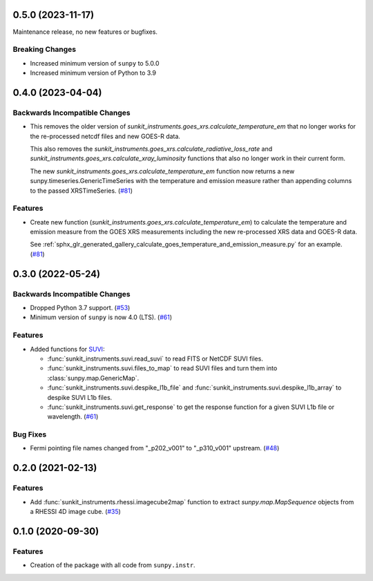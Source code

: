 0.5.0 (2023-11-17)
==================

Maintenance release, no new features or bugfixes.

Breaking Changes
----------------

- Increased minimum version of ``sunpy`` to 5.0.0
- Increased minimum version of Python to 3.9

0.4.0 (2023-04-04)
==================

Backwards Incompatible Changes
------------------------------

- This removes the older version of `sunkit_instruments.goes_xrs.calculate_temperature_em` that no longer works for the re-processed netcdf files and new GOES-R data.

  This also removes the `sunkit_instruments.goes_xrs.calculate_radiative_loss_rate` and `sunkit_instruments.goes_xrs.calculate_xray_luminosity` functions that also no longer work in their current form.

  The new `sunkit_instruments.goes_xrs.calculate_temperature_em` function now returns a new sunpy.timeseries.GenericTimeSeries with the temperature and emission measure rather than appending columns to the passed XRSTimeSeries. (`#81 <https://github.com/sunpy/sunkit-instruments/pull/81>`__)


Features
--------

- Create new function (`sunkit_instruments.goes_xrs.calculate_temperature_em`) to calculate the temperature and emission measure from the GOES XRS measurements including the new re-processed XRS data and GOES-R data.

  See :ref:`sphx_glr_generated_gallery_calculate_goes_temperature_and_emission_measure.py` for an example. (`#81 <https://github.com/sunpy/sunkit-instruments/pull/81>`__)


0.3.0 (2022-05-24)
==================

Backwards Incompatible Changes
------------------------------

- Dropped Python 3.7 support. (`#53 <https://github.com/sunpy/sunkit-instruments/pull/53>`__)
- Minimum version of ``sunpy`` is now 4.0 (LTS). (`#61 <https://github.com/sunpy/sunkit-instruments/pull/61>`__)


Features
--------

- Added functions for `SUVI <https://www.swpc.noaa.gov/products/goes-solar-ultraviolet-imager-suvi>`__:

  * :func:`sunkit_instruments.suvi.read_suvi` to read FITS or NetCDF SUVI files.
  * :func:`sunkit_instruments.suvi.files_to_map` to read SUVI files and turn them into :class:`sunpy.map.GenericMap`.
  * :func:`sunkit_instruments.suvi.despike_l1b_file` and :func:`sunkit_instruments.suvi.despike_l1b_array` to despike SUVI L1b files.
  * :func:`sunkit_instruments.suvi.get_response` to get the response function for a given SUVI L1b file or wavelength. (`#61 <https://github.com/sunpy/sunkit-instruments/pull/61>`__)


Bug Fixes
---------

- Fermi pointing file names changed from "_p202_v001" to "_p310_v001" upstream. (`#48 <https://github.com/sunpy/sunkit-instruments/pull/48>`__)


0.2.0 (2021-02-13)
==================

Features
--------

- Add :func:`sunkit_instruments.rhessi.imagecube2map` function to extract `sunpy.map.MapSequence` objects from a RHESSI 4D image cube. (`#35 <https://github.com/sunpy/sunkit-instruments/pull/35>`__)


0.1.0 (2020-09-30)
==================

Features
--------

- Creation of the package with all code from ``sunpy.instr``.

